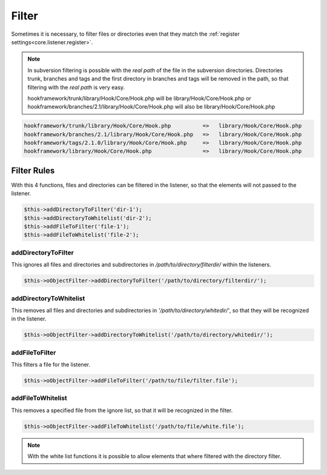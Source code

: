 .. _core.listener.filter:

Filter
======

Sometimes it is necessary, to filter files or directories even that they match the
:ref:`register settings<core.listener.register>`.


.. note::

  In subversion filtering is possible with the `real path` of the file in the subversion directories.
  Directories trunk, branches and tags and the first directory in branches and tags will be removed
  in the path, so that filtering with the `real path` is very easy.

  hookframework/trunk/library/Hook/Core/Hook.php will be library/Hook/Core/Hook.php or
  hookframework/branches/2.1/library/Hook/Core/Hook.php will also be library/Hook/Core/Hook.php

.. code-block:: text

   hookframework/trunk/library/Hook/Core/Hook.php          =>   library/Hook/Core/Hook.php
   hookframework/branches/2.1/library/Hook/Core/Hook.php   =>   library/Hook/Core/Hook.php
   hookframework/tags/2.1.0/library/Hook/Core/Hook.php     =>   library/Hook/Core/Hook.php
   hookframework/library/Hook/Core/Hook.php                =>   library/Hook/Core/Hook.php


Filter Rules
~~~~~~~~~~~~

With this 4 functions, files and directories can be filtered in the listener, so that the elements will not passed to the listener.

.. code-block:: php

   $this->addDirectoryToFilter('dir-1');
   $this->addDirectoryToWhitelist('dir-2');
   $this->addFileToFilter('file-1');
   $this->addFileToWhitelist('file-2');


addDirectoryToFilter
--------------------

This ignores all files and directories and subdirectories in `/path/to/directory/filterdir/` within the listeners.

.. code-block:: php

   $this->oObjectFilter->addDirectoryToFilter('/path/to/directory/filterdir/');


addDirectoryToWhitelist
-----------------------

This removes all files and directories and subdirectories in `'/path/to/directory/whitedir/'`, so that they
will be recognized in the listener.

.. code-block:: php

   $this->oObjectFilter->addDirectoryToWhitelist('/path/to/directory/whitedir/');

addFileToFilter
---------------

This filters a file for the listener.

.. code-block:: php

   $this->oObjectFilter->addFileToFilter('/path/to/file/filter.file');


addFileToWhitelist
------------------

This removes a specified file from the ignore list, so that it will be recognized in the filter.

.. code-block:: php

   $this->oObjectFilter->addFileToWhitelist('/path/to/file/white.file');

.. note::

   With the white list functions it is possible to allow elements that where filtered with the directory filter.